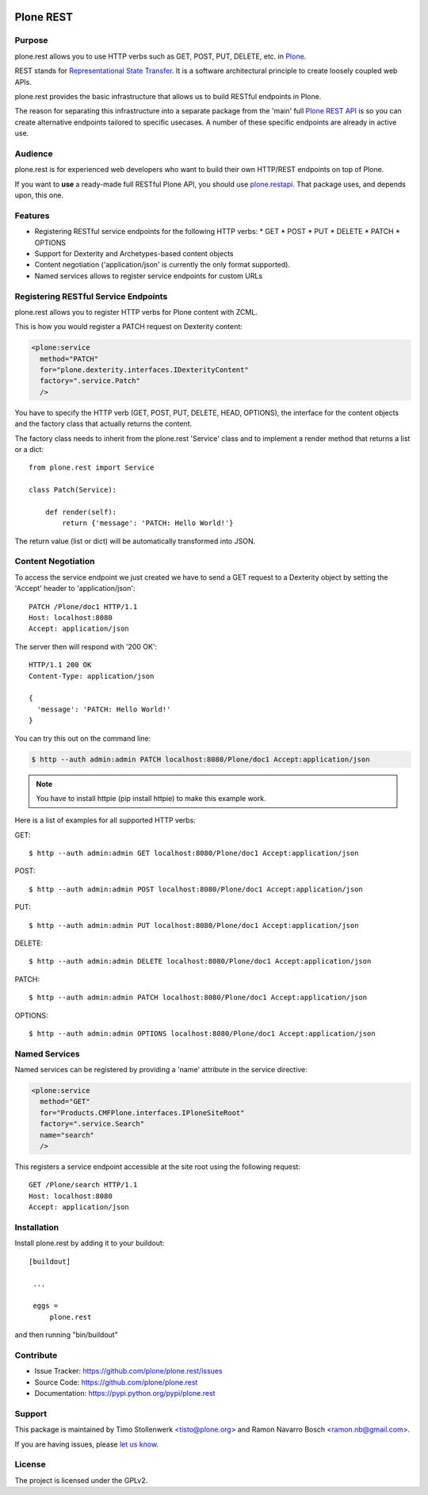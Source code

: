 .. image:: https://secure.travis-ci.org/plone/plone.rest.png?branch=master
  :target: http://travis-ci.org/plone/plone.rest

.. image:: https://coveralls.io/repos/plone/plone.rest/badge.png?branch=master
  :target: https://coveralls.io/r/plone/plone.rest

.. image:: https://landscape.io/github/plone/plone.rest/master/landscape.svg?style=plastic
  :target: https://landscape.io/github/plone/plone.rest/master
  :alt: Code Health

.. image:: https://img.shields.io/pypi/dm/plone.rest.svg
    :target: https://pypi.python.org/pypi/plone.rest/
    :alt: Downloads

.. image:: https://img.shields.io/pypi/v/plone.rest.svg
    :target: https://pypi.python.org/pypi/plone.rest/
    :alt: Latest Version

.. image:: https://img.shields.io/pypi/status/plone.rest.svg
    :target: https://pypi.python.org/pypi/plone.rest/
    :alt: Egg Status

.. image:: https://img.shields.io/pypi/l/plone.rest.svg
    :target: https://pypi.python.org/pypi/plone.rest/
    :alt: License


==========
Plone REST
==========

Purpose
-------

plone.rest allows you to use HTTP verbs such as GET, POST, PUT, DELETE, etc. in `Plone <https://www.plone.org>`_.

REST stands for `Representational State Transfer <http://en.wikipedia.org/wiki/Representational_state_transfer>`_.
It is a software architectural principle to create loosely coupled web APIs.

plone.rest provides the basic infrastructure that allows us to build RESTful endpoints in Plone.

The reason for separating this infrastructure into a separate package from the 'main' full `Plone REST API <https://github.com/plone/plone.restapi>`_ is so you can create alternative endpoints tailored to specific usecases. A number of these specific endpoints are already in active use.


Audience
--------

plone.rest is for experienced web developers who want to build their own HTTP/REST endpoints on top of Plone.

If you want to **use** a ready-made full RESTful Plone API, you should use `plone.restapi <https://github.com/plone/plone.restapi>`_.
That package uses, and depends upon, this one.


Features
--------

* Registering RESTful service endpoints for the following HTTP verbs:
  * GET
  * POST
  * PUT
  * DELETE
  * PATCH
  * OPTIONS
* Support for Dexterity and Archetypes-based content objects
* Content negotiation ('application/json' is currently the only format supported).
* Named services allows to register service endpoints for custom URLs


Registering RESTful Service Endpoints
-------------------------------------

plone.rest allows you to register HTTP verbs for Plone content with ZCML.

This is how you would register a PATCH request on Dexterity content:

.. code-block:: xml

  <plone:service
    method="PATCH"
    for="plone.dexterity.interfaces.IDexterityContent"
    factory=".service.Patch"
    />

You have to specify the HTTP verb (GET, POST, PUT, DELETE, HEAD, OPTIONS), the interface for the content objects and the factory class that actually returns the content.

The factory class needs to inherit from the plone.rest 'Service' class and to implement a render method that returns a list or a dict::

  from plone.rest import Service

  class Patch(Service):

      def render(self):
          return {'message': 'PATCH: Hello World!'}


The return value (list or dict) will be automatically transformed into JSON.


Content Negotiation
-------------------

To access the service endpoint we just created we have to send a GET request to a Dexterity object by setting the 'Accept' header to 'application/json'::

  PATCH /Plone/doc1 HTTP/1.1
  Host: localhost:8080
  Accept: application/json

The server then will respond with '200 OK'::

  HTTP/1.1 200 OK
  Content-Type: application/json

  {
    'message': 'PATCH: Hello World!'
  }

You can try this out on the command line:

.. code-block:: console

    $ http --auth admin:admin PATCH localhost:8080/Plone/doc1 Accept:application/json

.. note:: You have to install httpie (pip install httpie) to make this example work.

Here is a list of examples for all supported HTTP verbs:

GET::

  $ http --auth admin:admin GET localhost:8080/Plone/doc1 Accept:application/json

POST::

  $ http --auth admin:admin POST localhost:8080/Plone/doc1 Accept:application/json

PUT::

  $ http --auth admin:admin PUT localhost:8080/Plone/doc1 Accept:application/json

DELETE::

  $ http --auth admin:admin DELETE localhost:8080/Plone/doc1 Accept:application/json

PATCH::

  $ http --auth admin:admin PATCH localhost:8080/Plone/doc1 Accept:application/json

OPTIONS::

  $ http --auth admin:admin OPTIONS localhost:8080/Plone/doc1 Accept:application/json


Named Services
--------------

Named services can be registered by providing a 'name' attribute in the service directive:

.. code-block:: xml

  <plone:service
    method="GET"
    for="Products.CMFPlone.interfaces.IPloneSiteRoot"
    factory=".service.Search"
    name="search"
    />

This registers a service endpoint accessible at the site root using the
following request::

  GET /Plone/search HTTP/1.1
  Host: localhost:8080
  Accept: application/json


Installation
------------

Install plone.rest by adding it to your buildout::

   [buildout]

    ...

    eggs =
        plone.rest

and then running "bin/buildout"


Contribute
----------

- Issue Tracker: https://github.com/plone/plone.rest/issues
- Source Code: https://github.com/plone/plone.rest
- Documentation: https://pypi.python.org/pypi/plone.rest


Support
-------

This package is maintained by Timo Stollenwerk <tisto@plone.org> and Ramon Navarro Bosch <ramon.nb@gmail.com>.

If you are having issues, please `let us know <https://github.com/plone/plone.rest/issues>`_.


License
-------

The project is licensed under the GPLv2.

